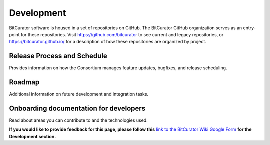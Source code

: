 **Development**
===============

BitCurator software is housed in a set of repositories on GitHub. The
BitCurator GitHub organization serves as an entry-point for these
repositories. Visit https://github.com/bitcurator to see current and
legacy repositories, or https://bitcurator.github.io/ for a description
of how these repositories are organized by project.

**Release Process and Schedule**
~~~~~~~~~~~~~~~~~~~~~~~~~~~~~~~~

Provides information on how the Consortium manages feature updates,
bugfixes, and release scheduling.

**Roadmap**
~~~~~~~~~~~

Additional information on future development and integration tasks.

**Onboarding documentation for developers**
~~~~~~~~~~~~~~~~~~~~~~~~~~~~~~~~~~~~~~~~~~~

Read about areas you can contribute to and the technologies used.

**If you would like to provide feedback for this page, please follow
this** `link to the BitCurator Wiki Google
Form <https://docs.google.com/forms/d/e/1FAIpQLScRk8obKFl7tDb1NqdxlNfY9doy7r_WIkCTAiB2nE-r0D5b2Q/viewform?usp=sf_link>`__
**for the Development section.**
